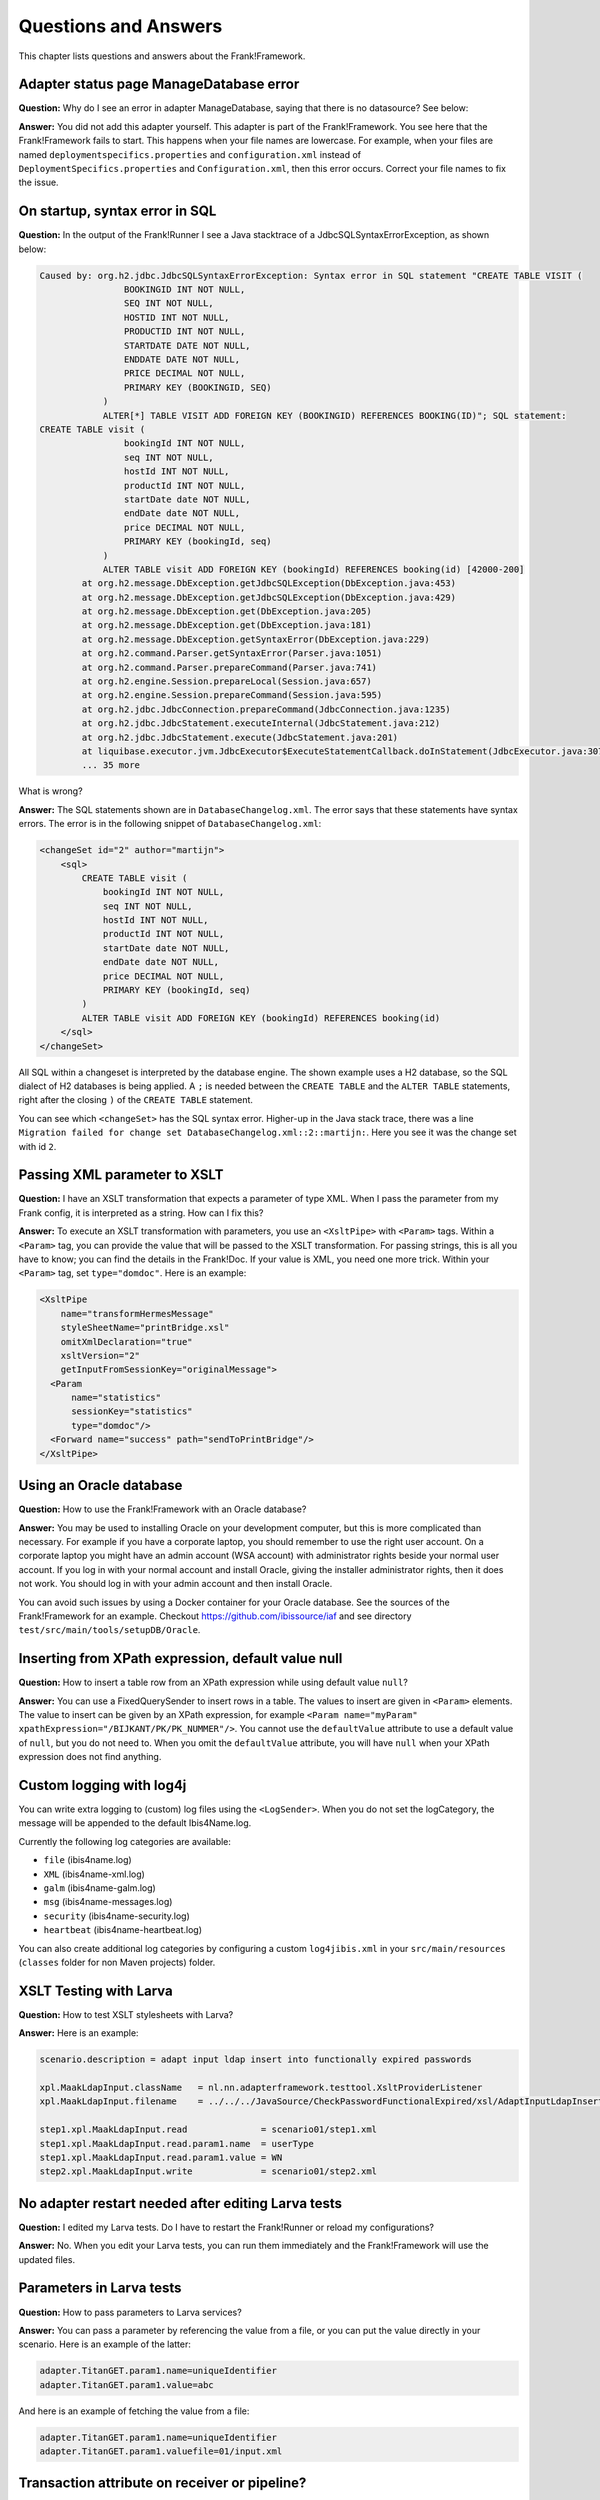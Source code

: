 Questions and Answers
=====================

This chapter lists questions and answers about the Frank!Framework.

Adapter status page ManageDatabase error
----------------------------------------

**Question:** Why do I see an error in adapter ManageDatabase, saying that there is no datasource? See below:

.. image:: manageDatabaseErrorInitializingPipeline.jpg

**Answer:** You did not add this adapter yourself. This adapter is part of the Frank!Framework. You see here that the Frank!Framework fails to start. This happens when your file names are lowercase. For example, when your files are named ``deploymentspecifics.properties`` and ``configuration.xml`` instead of ``DeploymentSpecifics.properties`` and ``Configuration.xml``, then this error occurs. Correct your file names to fix the issue.

On startup, syntax error in SQL
-------------------------------

**Question:** In the output of the Frank!Runner I see a Java stacktrace of a JdbcSQLSyntaxErrorException, as shown below:

.. code-block:: none

   Caused by: org.h2.jdbc.JdbcSQLSyntaxErrorException: Syntax error in SQL statement "CREATE TABLE VISIT (
                   BOOKINGID INT NOT NULL,
                   SEQ INT NOT NULL,
                   HOSTID INT NOT NULL,
                   PRODUCTID INT NOT NULL,
                   STARTDATE DATE NOT NULL,
                   ENDDATE DATE NOT NULL,
                   PRICE DECIMAL NOT NULL,
                   PRIMARY KEY (BOOKINGID, SEQ)
               )
               ALTER[*] TABLE VISIT ADD FOREIGN KEY (BOOKINGID) REFERENCES BOOKING(ID)"; SQL statement:
   CREATE TABLE visit (
                   bookingId INT NOT NULL,
                   seq INT NOT NULL,
                   hostId INT NOT NULL,
                   productId INT NOT NULL,
                   startDate date NOT NULL,
                   endDate date NOT NULL,
                   price DECIMAL NOT NULL,
                   PRIMARY KEY (bookingId, seq)
               )
               ALTER TABLE visit ADD FOREIGN KEY (bookingId) REFERENCES booking(id) [42000-200]
           at org.h2.message.DbException.getJdbcSQLException(DbException.java:453)
           at org.h2.message.DbException.getJdbcSQLException(DbException.java:429)
           at org.h2.message.DbException.get(DbException.java:205)
           at org.h2.message.DbException.get(DbException.java:181)
           at org.h2.message.DbException.getSyntaxError(DbException.java:229)
           at org.h2.command.Parser.getSyntaxError(Parser.java:1051)
           at org.h2.command.Parser.prepareCommand(Parser.java:741)
           at org.h2.engine.Session.prepareLocal(Session.java:657)
           at org.h2.engine.Session.prepareCommand(Session.java:595)
           at org.h2.jdbc.JdbcConnection.prepareCommand(JdbcConnection.java:1235)
           at org.h2.jdbc.JdbcStatement.executeInternal(JdbcStatement.java:212)
           at org.h2.jdbc.JdbcStatement.execute(JdbcStatement.java:201)
           at liquibase.executor.jvm.JdbcExecutor$ExecuteStatementCallback.doInStatement(JdbcExecutor.java:307)
           ... 35 more

What is wrong?

**Answer:** The SQL statements shown are in ``DatabaseChangelog.xml``. The error says that these statements have syntax errors. The error is in the following snippet of ``DatabaseChangelog.xml``:

.. code-block:: XML

   <changeSet id="2" author="martijn">
       <sql>
           CREATE TABLE visit (
               bookingId INT NOT NULL,
               seq INT NOT NULL,
               hostId INT NOT NULL,
               productId INT NOT NULL,
               startDate date NOT NULL,
               endDate date NOT NULL,
               price DECIMAL NOT NULL,
               PRIMARY KEY (bookingId, seq)
           )
           ALTER TABLE visit ADD FOREIGN KEY (bookingId) REFERENCES booking(id)
       </sql>
   </changeSet>

All SQL within a changeset is interpreted by the database engine. The shown example uses a H2 database, so the SQL dialect of H2 databases is being applied. A ``;`` is needed between the ``CREATE TABLE`` and the ``ALTER TABLE`` statements, right after the closing ``)`` of the ``CREATE TABLE`` statement.

You can see which ``<changeSet>`` has the SQL syntax error. Higher-up in the Java stack trace, there was a line ``Migration failed for change set DatabaseChangelog.xml::2::martijn:``. Here you see it was the change set with id  ``2``.

Passing XML parameter to XSLT
-----------------------------

**Question:** I have an XSLT transformation that expects a parameter of type XML. When I pass the parameter from my Frank config, it is interpreted as a string. How can I fix this?

**Answer:** To execute an XSLT transformation with parameters, you use an ``<XsltPipe>`` with ``<Param>`` tags. Within a ``<Param>`` tag, you can provide the value that will be passed to the XSLT transformation. For passing strings, this is all you have to know; you can find the details in the Frank!Doc. If your value is XML, you need one more trick. Within your ``<Param>`` tag, set ``type="domdoc"``. Here is an example:

.. code-block:: XML

   <XsltPipe
       name="transformHermesMessage"
       styleSheetName="printBridge.xsl"
       omitXmlDeclaration="true"
       xsltVersion="2"
       getInputFromSessionKey="originalMessage">
     <Param
         name="statistics"
         sessionKey="statistics"
         type="domdoc"/>
     <Forward name="success" path="sendToPrintBridge"/>
   </XsltPipe>

Using an Oracle database
------------------------

**Question:** How to use the Frank!Framework with an Oracle database?

**Answer:** You may be used to installing Oracle on your development computer, but this is more complicated than necessary. For example if you have a corporate laptop, you should remember to use the right user account. On a corporate laptop you might have an admin account (WSA account) with administrator rights beside your normal user account. If you log in with your normal account and install Oracle, giving the installer administrator rights, then it does not work. You should log in with your admin account and then install Oracle.
 
You can avoid such issues by using a Docker container for your Oracle database. See the sources of the Frank!Framework for an example. Checkout https://github.com/ibissource/iaf and see directory ``test/src/main/tools/setupDB/Oracle``.

Inserting from XPath expression, default value null
---------------------------------------------------

**Question:** How to insert a table row from an XPath expression while using default value ``null``?

**Answer:** You can use a FixedQuerySender to insert rows in a table. The values to insert are given in ``<Param>`` elements. The value to insert can be given by an XPath expression, for example ``<Param name="myParam" xpathExpression="/BIJKANT/PK/PK_NUMMER"/>``. You cannot use the ``defaultValue`` attribute to use a default value of ``null``, but you do not need to. When you omit the ``defaultValue`` attribute, you will have ``null`` when your XPath expression does not find anything.

Custom logging with log4j
-------------------------

You can write extra logging to (custom) log files using the ``<LogSender>``. When you do not set the logCategory, the message will be appended to the default Ibis4Name.log.
 
Currently the following log categories are available:
 
* ``file`` (ibis4name.log)
* ``XML`` (ibis4name-xml.log)
* ``galm`` (ibis4name-galm.log)
* ``msg`` (ibis4name-messages.log)
* ``security`` (ibis4name-security.log)
* ``heartbeat`` (ibis4name-heartbeat.log)

You can also create additional log categories by configuring a custom ``log4jibis.xml`` in your ``src/main/resources`` (``classes`` folder for non Maven projects) folder.

XSLT Testing with Larva
-----------------------

**Question:** How to test XSLT stylesheets with Larva?

**Answer:** Here is an example:

.. code-block:: none

   scenario.description = adapt input ldap insert into functionally expired passwords
   
   xpl.MaakLdapInput.className   = nl.nn.adapterframework.testtool.XsltProviderListener
   xpl.MaakLdapInput.filename    = ../../../JavaSource/CheckPasswordFunctionalExpired/xsl/AdaptInputLdapInsertIntoPasswordFunctionalExpired.xsl

   step1.xpl.MaakLdapInput.read              = scenario01/step1.xml
   step1.xpl.MaakLdapInput.read.param1.name  = userType
   step1.xpl.MaakLdapInput.read.param1.value = WN
   step2.xpl.MaakLdapInput.write             = scenario01/step2.xml

No adapter restart needed after editing Larva tests
---------------------------------------------------

**Question:** I edited my Larva tests. Do I have to restart the Frank!Runner or reload my configurations?

**Answer:** No. When you edit your Larva tests, you can run them immediately and the Frank!Framework will use the updated files.

Parameters in Larva tests
-------------------------

**Question:** How to pass parameters to Larva services?

**Answer:** You can pass a parameter by referencing the value from a file, or you can put the value directly in your scenario. Here is an example of the latter:

.. code-block:: none

   adapter.TitanGET.param1.name=uniqueIdentifier
   adapter.TitanGET.param1.value=abc

​And here is an example of fetching the value from a file:

.. code-block:: none

   adapter.TitanGET.param1.name=uniqueIdentifier
   adapter.TitanGET.param1.valuefile=01/input.xml

Transaction attribute on receiver or pipeline?
----------------------------------------------

**Question:** Both the ``<Receiver>`` and the ``<Pipeline>`` tag has attribute ``transactionAttribute``. Which element should you choose?

**Answer:** Normally you should choose the ``<Receiver>``. There are two reasons for this. First, the purpose of a transaction is that all data modifications should succeed or none should happen. The ``<Receiver>`` already does part of the work, for example accepting a message from a queue. The second reason is that a pipeline can be fed by multiple receivers. Typically, some receivers support transactions and some do not. If a receivers that supports transactions has the ``transactionAttribute``, the pipeline after the receiver will inherit the transaction. If another receiver does not support transactions, then that receiver does not have a ``transactionAttribute``. In that case, there is no transaction as intended, because there is no ``transactionAttribute`` on the pipeline and the pipeline does not inherit a transaction.

Load multiple configs at once
-----------------------------

**Question:** I have about 20 different jars that I want to upload. How can I use the "Multiple Configurations" checkbox in the "Upload Configuration" screen (see below) to upload them all at once?

.. image:: configurationUpload.jpg

**Answer:** Pack all your configuration jar files into a single .zip, check the box and upload the zip file containing all the configurations you would like to upload.

Property configurations.<configname>.parentConfig
-------------------------------------------------

**Question:** What  is the use of the property configurations.<configname>.parentConfig exactly?

**Answer:** It changes the classloading of files and properties. In simpler terms, for every file or property the framework has to load, it will first look it up as a global setting (eq. classpath) then in the local configuration, then (if specified) the parent configuration, and lastly the war (``src/main/resources``). Class loading is described in subsection :ref:`propertiesInitialization`, but that section needs some editing because the phrases "system property" and "classpath property" are used in a confusing way.

Authorization to turn on Ladybug
--------------------------------

**Question:** Which role do you need at least to turn on Ladybug?

**Answer:** IbisDataAdmin, IbisAdmin or IbisTester. IbisDataAdmin might only work in snapshots that include https://github.com/ibissource/iaf/pull/1294 (all after 26-11-2020). See also :ref:`deploymentSecurity`.

Flow diagram images
-------------------

**Question:** The Frank!Console shows flow diagrams of Frank configurations. Where can I find image files of these diagrams?
 
**Answer:** There is a property ``flow.adapter.dir``. It holds the directory where the diagrams are saved as images. The Frank!Framework sets this property automatically. You can find the value of this property by choosing "Environment Variables" from the main menu of the Frank!Console.

XmlSwitchPipe exception "Premature end of file"
-----------------------------------------------

**Question:** Why does ``XmlSwitchPipe`` throw "Premature end of file"?

**Answer:** As the pipe name indicates, it expects the input message to be valid XML. When the input is not in XML format or if the XML is invalid, this error is thrown. You have to configure an XSLT stylesheet that is applied to the incoming message. The pipe uses the result of the transformation as the forward to follow. See also GitHub issue https://github.com/ibissource/iaf/issues/1020.

**Additional:** But with the attribute ``sessionKey``, the XmlSwitchPipe can work without an XSLT transformation, the attribute value being used directly as the forward to follow.

Test ApiListener with authentication (without Larva)
----------------------------------------------------

**Question:** How can I locally test an ApiListener with authentication (without Larva)?

**Answer:** In the configuration, make the authenticationMethod a configurable property (for example ``${​​​​api.authMethod}​​​​​​​​​​​``.
 
In StageSpecifics_LOC.properties, configure:

.. code-block:: none 

   api.authMethod=NONE
   servlet.ApiListenerServlet.securityroles=
 
Liquibase logging
-----------------

**Question:** Where can I find why Liquibase validation failed?

**Answer:** There will be a warning on the Frank!Console when Liquibase validation fails. From version 7.6 onwards, this warning includes the reason why validation failed. For older versions, no reason will be in that warning. You can also find the reason in the regular logfile when the log level is WARN or lower. Setting the log level is described here: https://frank-manual.readthedocs.io/en/latest/operator/diskUsage.html?highlight=log%20level#disk-usage. 

Filling adapter response with session key
-----------------------------------------

**Question:** My adapter stores some result in a session key. How can I change my adapter such that it produces a response message filled with the value of the session key?

**Answer:** Use the ``EchoPipe``. It is described in the Frank!Doc, see https://frank-manual.readthedocs.io/en/latest/gettingStarted/configurationSyntaxChecking.html.

Reading auto-generated keys when inserting into database
--------------------------------------------------------

**Question:** I am inserting into or updating a database table that auto-generates values, which may be primary keys or the results of database functions. How can I get these values in my adapter?

**Answer:** You can use a ``FixedQuerySender`` with an "INSERT" or "UPDATE" query. Fill the attribute ``columnsReturned`` of the ``FixedQuerySender`` with the columns for which you want to have the values. This is a comma-separated list of column names. See the Frank!Doc for more details.

.. WARNING::

   This feature of the Frank!Framework does not work for all database drivers and/or versions. See issue https://github.com/ibissource/iaf/issues/1468.

By default, the value is wrapped into an XML message. If you just want a scalar, you can set the ``scalar`` attribute of the ``FixedQuerySender`` to ``true``.

Iterating over CSV file
-----------------------

**Question:** How to iterate over a .csv file?

**Answer:** Here is an example to download: :download:`Frank config <../downloads/configurations/forFrankConsole.zip>`. This example applies a ``BatchFileTransformerPipe``. This pipe may be more complicated to use then needed. Since version 7.6 you can use a ``CsvParserPipe``.

Liquibase script does not seem to work with H2 in-memory database
-----------------------------------------------------------------

**Question:** I have a Frank config that uses an in-memory H2 database. When I load it into the Frank!Framework I see that there is no IBISSTORE database table, even though the catalina log shows correct execution of Liquibase. If I change the URL to have a file H2 database, the IBISSTORE table is created as it should. How is this possible?

**Answer:** You need to use the correct ``type`` and ``driverClassName`` attributes in the ``<Resource>`` element of ``context.xml``:

.. code-block:: xml

   <Resource 
   name="jdbc/ibis4pt"
   type="javax.sql.DataSource"
   driverClassName="org.h2.Driver"
   url="jdbc:h2:mem:ibis4pt"
   /> 

Watching the boot of the F!F
----------------------------

**Question:** I am starting my configuration with the F!F running on Apache Tomcat. How can I see whether my application is ready to receive HTTP requests?

**Answer:** You can open a browser and navigate to the main URL of the Frank!Framework, typically ``http://localhost`` in a development environment. If you see the Frank!Framework on this URL, it is done with its boot. Alternatively, you can look at the console output. When you work with the Frank!Runner, take care to look at the console window that is created during boot, not the original command prompt from which you start the Frank!Runner. You see many messages passing by in the console. When you see ``INFO [main] org.apache.catalina.core.ApplicationContext.log Starting IbisContext``, Apache Tomcat has loaded the Frank!Framework and the Frank!Framework's boot code starts executing. When you see ``INFO [main] org.apache.catalina.startup.Catalina.start Server startup in [xxx] milliseconds``, the Frank!Framework should be ready to receive HTTP requests.
